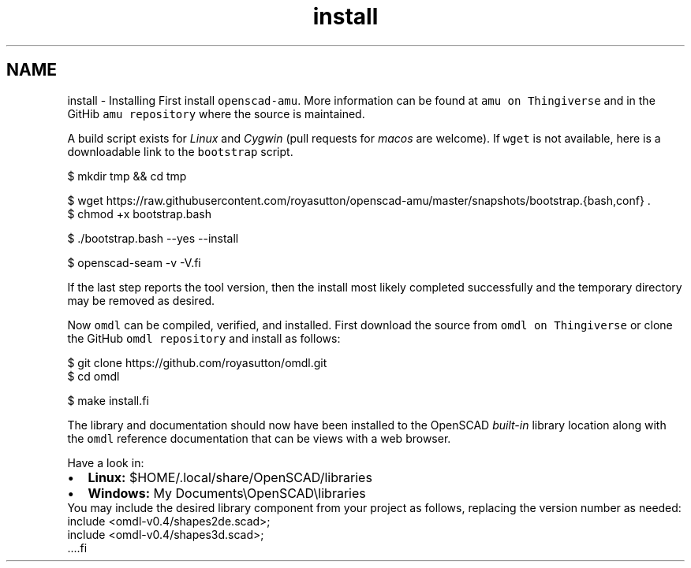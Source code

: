 .TH "install" 3 "Tue Apr 4 2017" "Version v0.6" "omdl" \" -*- nroff -*-
.ad l
.nh
.SH NAME
install \- Installing 
First install \fCopenscad-amu\fP\&. More information can be found at \fCamu on Thingiverse\fP and in the GitHib \fCamu repository\fP where the source is maintained\&.
.PP
A build script exists for \fILinux\fP and \fICygwin\fP (pull requests for \fImacos\fP are welcome)\&. If \fCwget\fP is not available, here is a downloadable link to the \fCbootstrap\fP script\&.
.PP
.PP
.nf
  $ mkdir tmp && cd tmp

  $ wget https://raw.githubusercontent.com/royasutton/openscad-amu/master/snapshots/bootstrap.{bash,conf} .
  $ chmod +x bootstrap.bash

  $ ./bootstrap.bash --yes --install

  $ openscad-seam -v -V.fi
.PP
.PP
If the last step reports the tool version, then the install most likely completed successfully and the temporary directory may be removed as desired\&.
.PP
Now \fComdl\fP can be compiled, verified, and installed\&. First download the source from \fComdl on Thingiverse\fP or clone the GitHub \fComdl repository\fP and install as follows:
.PP
.PP
.nf
  $ git clone https://github.com/royasutton/omdl.git
  $ cd omdl

  $ make install.fi
.PP
.PP
The library and documentation should now have been installed to the OpenSCAD \fIbuilt-in\fP library location along with the \fComdl\fP reference documentation that can be views with a web browser\&.
.PP
Have a look in: 
.PD 0

.IP "\(bu" 2
\fBLinux:\fP $HOME/\&.local/share/OpenSCAD/libraries 
.IP "\(bu" 2
\fBWindows:\fP My Documents\\OpenSCAD\\libraries
.PP
You may include the desired library component from your project as follows, replacing the version number as needed:
.PP
.PP
.nf
  include <omdl-v0.4/shapes2de.scad>;
  include <omdl-v0.4/shapes3d.scad>;
  ....fi
.PP
 
